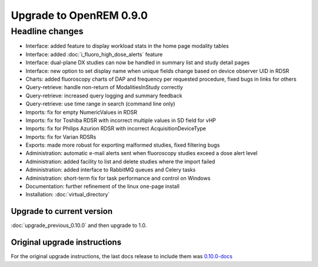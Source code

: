 ########################
Upgrade to OpenREM 0.9.0
########################

****************
Headline changes
****************

* Interface: added feature to display workload stats in the home page modality tables
* Interface: added :doc:`i_fluoro_high_dose_alerts` feature
* Interface: dual-plane DX studies can now be handled in summary list and study detail pages
* Interface: new option to set display name when unique fields change based on device observer UID in RDSR
* Charts: added fluoroscopy charts of DAP and frequency per requested procedure, fixed bugs in links for others
* Query-retrieve: handle non-return of ModalitiesInStudy correctly
* Query-retrieve: increased query logging and summary feedback
* Query-retrieve: use time range in search (command line only)
* Imports: fix for empty NumericValues in RDSR
* Imports: fix for Toshiba RDSR with incorrect multiple values in SD field for vHP
* Imports: fix for Philips Azurion RDSR with incorrect AcquisitionDeviceType
* Imports: fix for Varian RDSRs
* Exports: made more robust for exporting malformed studies, fixed filtering bugs
* Administration: automatic e-mail alerts sent when fluoroscopy studies exceed a dose alert level
* Administration: added facility to list and delete studies where the import failed
* Administration: added interface to RabbitMQ queues and Celery tasks
* Administration: short-term fix for task performance and control on Windows
* Documentation: further refinement of the linux one-page install
* Installation: :doc:`virtual_directory`

Upgrade to current version
==========================

:doc:`upgrade_previous_0.10.0` and then upgrade to 1.0.

Original upgrade instructions
=============================

For the original upgrade instructions, the last docs release to include them was
`0.10.0-docs <https://docs.openrem.org/en/0.10.0-docs/release-0.9.0.html>`_
